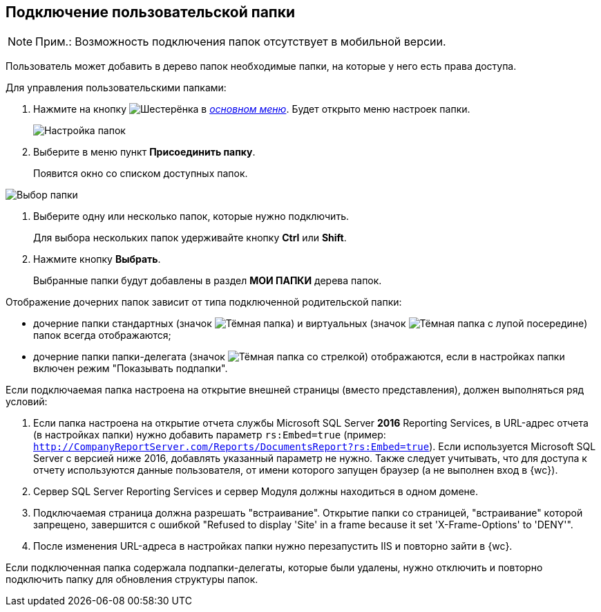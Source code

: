 
== Подключение пользовательской папки

[NOTE]
====
[.note__title]#Прим.:# Возможность подключения папок отсутствует в мобильной версии.
====

Пользователь может добавить в дерево папок необходимые папки, на которые у него есть права доступа.

Для управления пользовательскими папками:

. [.ph .cmd]#Нажмите на кнопку image:buttons/butt_folder_tree_settings.png[Шестерёнка] в xref:dvweb_folder_tree.adoc[_основном меню_]. Будет открыто меню настроек папки.#
+
image::foldertree_folder_settings.png[Настройка папок]
. [.ph .cmd]#Выберите в меню пункт *Присоединить папку*.#
+
Появится окно со списком доступных папок.

image::folder_select.png[Выбор папки]
. [.ph .cmd]#Выберите одну или несколько папок, которые нужно подключить.#
+
Для выбора нескольких папок удерживайте кнопку *Ctrl* или *Shift*.
. [.ph .cmd]#Нажмите кнопку *Выбрать*.#
+
Выбранные папки будут добавлены в раздел [.keyword]*МОИ ПАПКИ* дерева папок.

Отображение дочерних папок зависит от типа подключенной родительской папки:

* дочерние папки стандартных (значок image:buttons/icon_standard.png[Тёмная папка]) и виртуальных (значок image:buttons/icon_virtual.png[Тёмная папка с лупой посередине]) папок всегда отображаются;
* дочерние папки папки-делегата (значок image:buttons/icon_delegate.png[Тёмная папка со стрелкой]) отображаются, если в настройках папки включен режим "Показывать подпапки".

[[task_d34_5hm_3j__postreq_prc_cmf_z3b]]
Если подключаемая папка настроена на открытие внешней страницы (вместо представления), должен выполняться ряд условий:

. Если папка настроена на открытие отчета службы Microsoft SQL Server [.keyword]*2016* Reporting Services, в URL-адрес отчета (в настройках папки) нужно добавить параметр `rs:Embed=true` (пример: [.ph .filepath]`http://CompanyReportServer.com/Reports/DocumentsReport?rs:Embed=true`). Если используется Microsoft SQL Server с версией ниже 2016, добавлять указанный параметр не нужно. Также следует учитывать, что для доступа к отчету используются данные пользователя, от имени которого запущен браузер (а не выполнен вход в {wc}).
. Сервер SQL Server Reporting Services и сервер Модуля должны находиться в одном домене.
. Подключаемая страница должна разрешать "встраивание". Открытие папки со страницей, "встраивание" которой запрещено, завершится с ошибкой "Refused to display 'Site' in a frame because it set 'X-Frame-Options' to 'DENY'".
. После изменения URL-адреса в настройках папки нужно перезапустить IIS и повторно зайти в {wc}.

Если подключенная папка содержала подпапки-делегаты, которые были удалены, нужно отключить и повторно подключить папку для обновления структуры папок.
